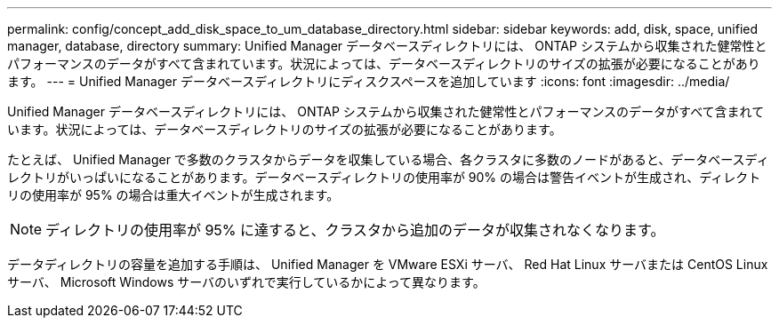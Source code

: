 ---
permalink: config/concept_add_disk_space_to_um_database_directory.html 
sidebar: sidebar 
keywords: add, disk, space, unified manager, database, directory 
summary: Unified Manager データベースディレクトリには、 ONTAP システムから収集された健常性とパフォーマンスのデータがすべて含まれています。状況によっては、データベースディレクトリのサイズの拡張が必要になることがあります。 
---
= Unified Manager データベースディレクトリにディスクスペースを追加しています
:icons: font
:imagesdir: ../media/


[role="lead"]
Unified Manager データベースディレクトリには、 ONTAP システムから収集された健常性とパフォーマンスのデータがすべて含まれています。状況によっては、データベースディレクトリのサイズの拡張が必要になることがあります。

たとえば、 Unified Manager で多数のクラスタからデータを収集している場合、各クラスタに多数のノードがあると、データベースディレクトリがいっぱいになることがあります。データベースディレクトリの使用率が 90% の場合は警告イベントが生成され、ディレクトリの使用率が 95% の場合は重大イベントが生成されます。

[NOTE]
====
ディレクトリの使用率が 95% に達すると、クラスタから追加のデータが収集されなくなります。

====
データディレクトリの容量を追加する手順は、 Unified Manager を VMware ESXi サーバ、 Red Hat Linux サーバまたは CentOS Linux サーバ、 Microsoft Windows サーバのいずれで実行しているかによって異なります。

